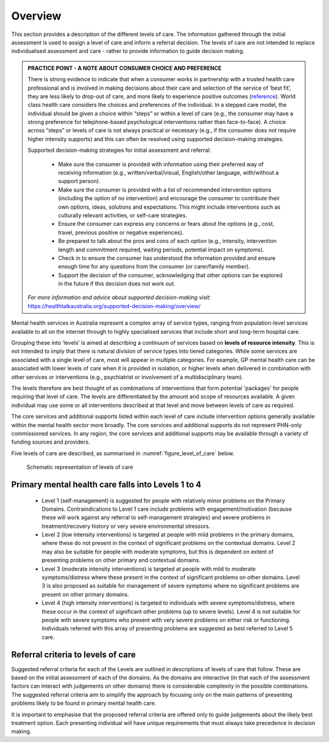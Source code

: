 Overview
--------

This section provides a description of the different levels of care. The
information gathered through the initial assessment is used to assign a level
of care and inform a referral decision. The levels of care are not intended to
replace individualised assessment and care - rather to provide
information to guide decision making.

.. admonition:: PRACTICE POINT - A NOTE ABOUT CONSUMER CHOICE AND PREFERENCE

   There is strong evidence to indicate that when a consumer works in
   partnership with a trusted health care professional and is involved in
   making decisions about their care and selection of the service of ‘best fit’,
   they are less likely to drop-out of care, and more likely to experience
   positive outcomes (`reference <https://www.ncbi.nlm.nih.gov/pmc/articles/PMC5428178/>`_). World class health care considers the choices
   and preferences of the individual. In a stepped care model, the individual
   should be given a choice within “steps” or within a level of care (e.g., the
   consumer may have a strong preference for telephone-based psychological
   interventions rather than face-to-face). A choice across “steps” or levels
   of care is not always practical or necessary (e.g., if the consumer does not
   require higher intensity supports) and this can often be resolved using
   supported decision-making strategies.

   Supported decision-making strategies for initial assessment and referral:

      * Make sure the consumer is provided with information using their preferred way of
        receiving information (e.g., written/verbal/visual, English/other language, with/without a
        support person).
      * Make sure the consumer is provided with a list of recommended intervention options
        (including the option of no intervention) and encourage the consumer to contribute their
        own options, ideas, solutions and expectations. This might include interventions such as
        culturally relevant activities, or self-care strategies.
      * Ensure the consumer can express any concerns or fears about the options (e.g., cost, travel,
        previous positive or negative experiences).
      * Be prepared to talk about the pros and cons of each option (e.g., intensity, intervention
        length and commitment required, waiting periods, potential impact on symptoms).
      * Check in to ensure the consumer has understood the information provided and ensure
        enough time for any questions from the consumer (or carer/family member).
      * Support the decision of the consumer, acknowledging that other options can be explored in
        the future if this decision does not work out.

   *For more information and advice about supported decision-making visit:*
   `<https://healthtalkaustralia.org/supported-decision-making/overview/>`_

Mental health services in Australia represent a complex array of service types, ranging from
population-level services available to all on the internet through to highly specialised services that
include short and long-term hospital care.

Grouping these into ‘levels’ is aimed at describing a continuum of services based on **levels of
resource intensity**. This is not intended to imply that there is natural division of service types into
tiered categories. While some services are associated with a single level of care, most will appear in
multiple categories. For example, GP mental health care can be associated with lower levels of care
when it is provided in isolation, or higher levels when delivered in combination with other services
or interventions (e.g., psychiatrist or involvement of a multidisciplinary team).

The levels therefore are best thought of as combinations of interventions that form potential
'packages' for people requiring that level of care. The levels are differentiated by the amount and
scope of resources available. A given individual may use some or all interventions described at that
level and move between levels of care as required.

The core services and additional supports listed within each level of care include intervention
options generally available within the mental health sector more broadly. The core services and
additional supports do not represent PHN-only commissioned services. In any region, the core
services and additional supports may be available through a variety of funding sources and
providers.

Five levels of care are described, as summarised in :numref:`figure_level_of_care` below.

.. _figure_level_of_care:

.. figure:: levels_of_care.png
   :alt: Schematic representation of levels of care
   
   Schematic representation of levels of care

Primary mental health care falls into Levels 1 to 4
^^^^^^^^^^^^^^^^^^^^^^^^^^^^^^^^^^^^^^^^^^^^^^^^^^^

   * Level 1 (self-management) is suggested for people with relatively minor problems on the Primary Domains. Contraindications to Level 1 care include problems with engagement/motivation (because these will work against any referral to self-management strategies) and severe problems in treatment/recovery history or very severe environmental stressors.

   * Level 2 (low intensity interventions) is targeted at people with mild problems in the primary domains, where these do not present in the context of significant problems on the contextual domains. Level 2 may also be suitable for people with moderate symptoms, but this is dependent on extent of presenting problems on other primary and contextual domains.

   * Level 3 (moderate intensity interventions) is targeted at people with mild to moderate symptoms/distress where these present in the context of significant problems on other domains. Level 3 is also proposed as suitable for management of severe symptoms where no significant problems are present on other primary domains.

   * Level 4 (high intensity interventions) is targeted to individuals with severe symptoms/distress, where these occur in the context of significant other problems (up to severe levels). Level 4 is not suitable for people with severe symptoms who present with very severe problems on either risk or functioning. Individuals referred with this array of presenting problems are suggested as best referred to Level 5 care.

Referral criteria to levels of care
^^^^^^^^^^^^^^^^^^^^^^^^^^^^^^^^^^^

Suggested referral criteria for each of the Levels are outlined in descriptions of levels of care that
follow. These are based on the initial assessment of each of the domains. As the domains are
interactive (in that each of the assessment factors can interact with judgements on other domains)
there is considerable complexity in the possible combinations. The suggested referral criteria aim to
simplify the approach by focusing only on the main patterns of presenting problems likely to be
found in primary mental health care.

It is important to emphasise that the proposed referral criteria are offered only to guide judgements
about the likely best treatment option. Each presenting individual will have unique requirements
that must always take precedence in decision making.
